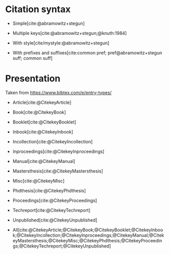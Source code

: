 #+bibliography: test.bib
#+bibliography: "test 2.bib"

* Citation syntax

- Simple[cite:@abramowitz+stegun]

- Multiple keys[cite:@abramowitz+stegun;@knuth:1984]

- With style[cite/mystyle:@abramowitz+stegun]

- With prefixes and suffixes[cite:common pref; pref@abramowitz+stegun suff; common suff]

* Presentation

Taken from https://www.bibtex.com/e/entry-types/

- Article[cite:@CitekeyArticle]

- Book[cite:@CitekeyBook]

- Booklet[cite:@CitekeyBooklet]

- Inbook[cite:@CitekeyInbook]

- Incollection[cite:@CitekeyIncollection]

- Inproceedings[cite:@CitekeyInproceedings]

- Manual[cite:@CitekeyManual]

- Mastersthesis[cite:@CitekeyMastersthesis]

- Misc[cite:@CitekeyMisc]

- Phdthesis[cite:@CitekeyPhdthesis]

- Proceedings[cite:@CitekeyProceedings]

- Techreport[cite:@CitekeyTechreport]

- Unpublished[cite:@CitekeyUnpublished]

- All[cite:@CitekeyArticle;@CitekeyBook;@CitekeyBooklet;@CitekeyInbook;@CitekeyIncollection;@CitekeyInproceedings;@CitekeyManual;@CitekeyMastersthesis;@CitekeyMisc;@CitekeyPhdthesis;@CitekeyProceedings;@CitekeyTechreport;@CitekeyUnpublished]
